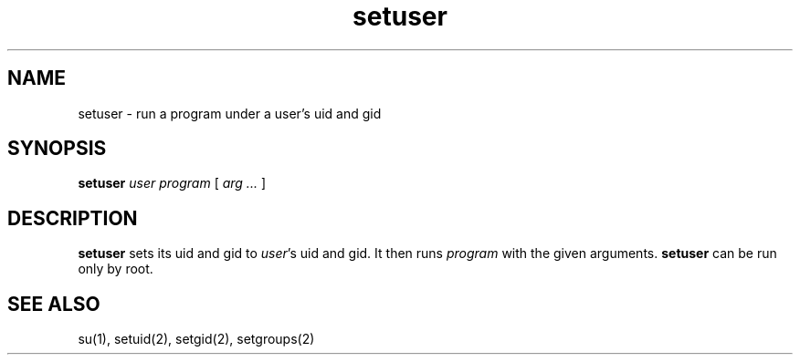 .TH setuser 1
.SH NAME
setuser \- run a program under a user's uid and gid
.SH SYNOPSIS
.B setuser
.I user
.I program
[
.I arg ...
]
.SH DESCRIPTION
.B setuser
sets its uid and gid to
.IR user 's
uid and gid.
It then runs
.I program
with the given arguments.
.B setuser
can be run only by root.
.SH "SEE ALSO"
su(1),
setuid(2),
setgid(2),
setgroups(2)
